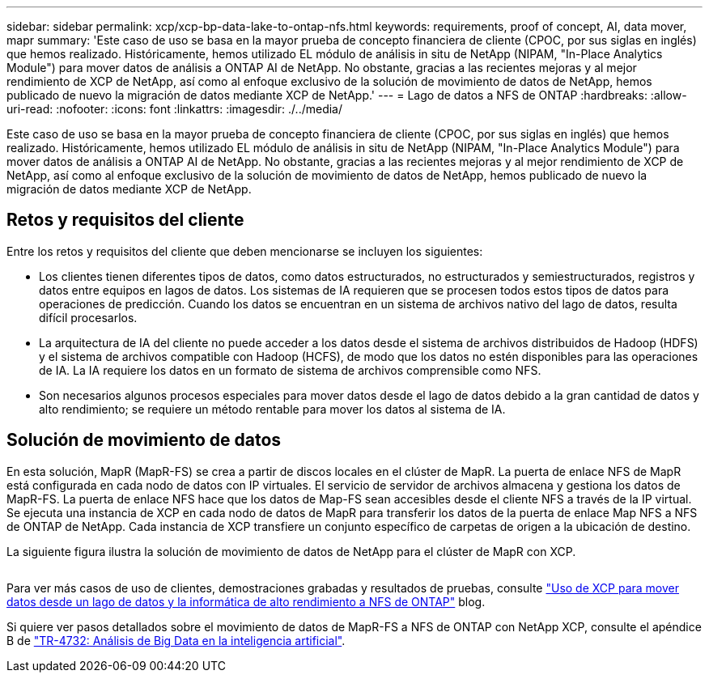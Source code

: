 ---
sidebar: sidebar 
permalink: xcp/xcp-bp-data-lake-to-ontap-nfs.html 
keywords: requirements, proof of concept, AI, data mover, mapr 
summary: 'Este caso de uso se basa en la mayor prueba de concepto financiera de cliente (CPOC, por sus siglas en inglés) que hemos realizado. Históricamente, hemos utilizado EL módulo de análisis in situ de NetApp (NIPAM, "In-Place Analytics Module") para mover datos de análisis a ONTAP AI de NetApp. No obstante, gracias a las recientes mejoras y al mejor rendimiento de XCP de NetApp, así como al enfoque exclusivo de la solución de movimiento de datos de NetApp, hemos publicado de nuevo la migración de datos mediante XCP de NetApp.' 
---
= Lago de datos a NFS de ONTAP
:hardbreaks:
:allow-uri-read: 
:nofooter: 
:icons: font
:linkattrs: 
:imagesdir: ./../media/


[role="lead"]
Este caso de uso se basa en la mayor prueba de concepto financiera de cliente (CPOC, por sus siglas en inglés) que hemos realizado. Históricamente, hemos utilizado EL módulo de análisis in situ de NetApp (NIPAM, "In-Place Analytics Module") para mover datos de análisis a ONTAP AI de NetApp. No obstante, gracias a las recientes mejoras y al mejor rendimiento de XCP de NetApp, así como al enfoque exclusivo de la solución de movimiento de datos de NetApp, hemos publicado de nuevo la migración de datos mediante XCP de NetApp.



== Retos y requisitos del cliente

Entre los retos y requisitos del cliente que deben mencionarse se incluyen los siguientes:

* Los clientes tienen diferentes tipos de datos, como datos estructurados, no estructurados y semiestructurados, registros y datos entre equipos en lagos de datos. Los sistemas de IA requieren que se procesen todos estos tipos de datos para operaciones de predicción. Cuando los datos se encuentran en un sistema de archivos nativo del lago de datos, resulta difícil procesarlos.
* La arquitectura de IA del cliente no puede acceder a los datos desde el sistema de archivos distribuidos de Hadoop (HDFS) y el sistema de archivos compatible con Hadoop (HCFS), de modo que los datos no estén disponibles para las operaciones de IA. La IA requiere los datos en un formato de sistema de archivos comprensible como NFS.
* Son necesarios algunos procesos especiales para mover datos desde el lago de datos debido a la gran cantidad de datos y alto rendimiento; se requiere un método rentable para mover los datos al sistema de IA.




== Solución de movimiento de datos

En esta solución, MapR (MapR-FS) se crea a partir de discos locales en el clúster de MapR. La puerta de enlace NFS de MapR está configurada en cada nodo de datos con IP virtuales. El servicio de servidor de archivos almacena y gestiona los datos de MapR-FS. La puerta de enlace NFS hace que los datos de Map-FS sean accesibles desde el cliente NFS a través de la IP virtual. Se ejecuta una instancia de XCP en cada nodo de datos de MapR para transferir los datos de la puerta de enlace Map NFS a NFS de ONTAP de NetApp. Cada instancia de XCP transfiere un conjunto específico de carpetas de origen a la ubicación de destino.

La siguiente figura ilustra la solución de movimiento de datos de NetApp para el clúster de MapR con XCP.

image:xcp-bp_image30.png[""]

Para ver más casos de uso de clientes, demostraciones grabadas y resultados de pruebas, consulte https://blog.netapp.com/data-migration-xcp["Uso de XCP para mover datos desde un lago de datos y la informática de alto rendimiento a NFS de ONTAP"^] blog.

Si quiere ver pasos detallados sobre el movimiento de datos de MapR-FS a NFS de ONTAP con NetApp XCP, consulte el apéndice B de https://www.netapp.com/pdf.html?item=/media/17082-tr4732pdf.pdf&ntap-no-cache["TR-4732: Análisis de Big Data en la inteligencia artificial"^].
